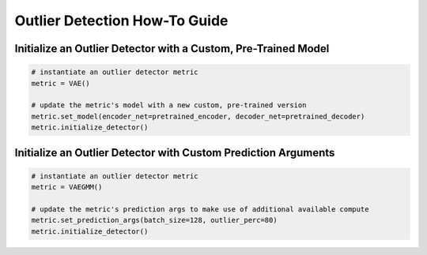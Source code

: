 ==============================
Outlier Detection How-To Guide
==============================

---------------------------------------------------------------
Initialize an Outlier Detector with a Custom, Pre-Trained Model
---------------------------------------------------------------

.. code-block:: python

    # instantiate an outlier detector metric
    metric = VAE()

    # update the metric's model with a new custom, pre-trained version
    metric.set_model(encoder_net=pretrained_encoder, decoder_net=pretrained_decoder)
    metric.initialize_detector()

---------------------------------------------------------------
Initialize an Outlier Detector with Custom Prediction Arguments
---------------------------------------------------------------

.. code-block:: python
    
    # instantiate an outlier detector metric
    metric = VAEGMM()

    # update the metric's prediction args to make use of additional available compute
    metric.set_prediction_args(batch_size=128, outlier_perc=80)
    metric.initialize_detector()